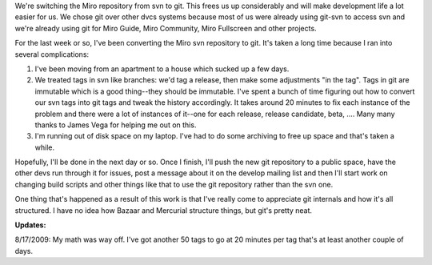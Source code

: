 .. title: Subversion to git transition
.. slug: svn_to_git
.. date: 2009-08-15 22:26:59
.. tags: miro, work, dev

We're switching the Miro repository from svn to git. This frees us up
considerably and will make development life a lot easier for us. We
chose git over other dvcs systems because most of us were already using
git-svn to access svn and we're already using git for Miro Guide, Miro
Community, Miro Fullscreen and other projects.

For the last week or so, I've been converting the Miro svn repository to
git. It's taken a long time because I ran into several complications:

#. I've been moving from an apartment to a house which sucked up a few
   days.
#. We treated tags in svn like branches: we'd tag a release, then make
   some adjustments "in the tag". Tags in git are immutable which is a
   good thing--they should be immutable. I've spent a bunch of time
   figuring out how to convert our svn tags into git tags and tweak the
   history accordingly. It takes around 20 minutes to fix each instance
   of the problem and there were a lot of instances of it--one for each
   release, release candidate, beta, .... Many many thanks to James Vega
   for helping me out on this.
#. I'm running out of disk space on my laptop. I've had to do some
   archiving to free up space and that's taken a while.

Hopefully, I'll be done in the next day or so. Once I finish, I'll push
the new git repository to a public space, have the other devs run
through it for issues, post a message about it on the develop mailing
list and then I'll start work on changing build scripts and other things
like that to use the git repository rather than the svn one.

One thing that's happened as a result of this work is that I've really
come to appreciate git internals and how it's all structured. I have no
idea how Bazaar and Mercurial structure things, but git's pretty neat.

**Updates:**

8/17/2009: My math was way off. I've got another 50 tags to go at
20 minutes per tag that's at least another couple of days.
